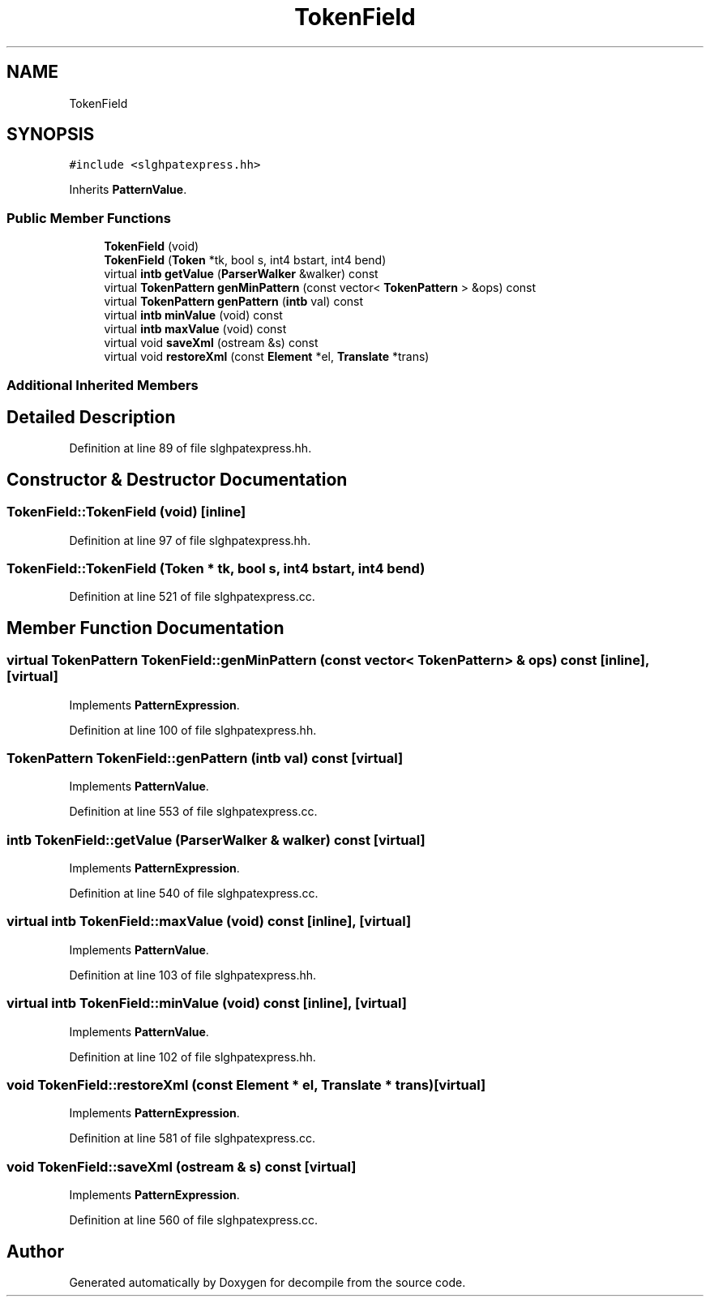 .TH "TokenField" 3 "Sun Apr 14 2019" "decompile" \" -*- nroff -*-
.ad l
.nh
.SH NAME
TokenField
.SH SYNOPSIS
.br
.PP
.PP
\fC#include <slghpatexpress\&.hh>\fP
.PP
Inherits \fBPatternValue\fP\&.
.SS "Public Member Functions"

.in +1c
.ti -1c
.RI "\fBTokenField\fP (void)"
.br
.ti -1c
.RI "\fBTokenField\fP (\fBToken\fP *tk, bool s, int4 bstart, int4 bend)"
.br
.ti -1c
.RI "virtual \fBintb\fP \fBgetValue\fP (\fBParserWalker\fP &walker) const"
.br
.ti -1c
.RI "virtual \fBTokenPattern\fP \fBgenMinPattern\fP (const vector< \fBTokenPattern\fP > &ops) const"
.br
.ti -1c
.RI "virtual \fBTokenPattern\fP \fBgenPattern\fP (\fBintb\fP val) const"
.br
.ti -1c
.RI "virtual \fBintb\fP \fBminValue\fP (void) const"
.br
.ti -1c
.RI "virtual \fBintb\fP \fBmaxValue\fP (void) const"
.br
.ti -1c
.RI "virtual void \fBsaveXml\fP (ostream &s) const"
.br
.ti -1c
.RI "virtual void \fBrestoreXml\fP (const \fBElement\fP *el, \fBTranslate\fP *trans)"
.br
.in -1c
.SS "Additional Inherited Members"
.SH "Detailed Description"
.PP 
Definition at line 89 of file slghpatexpress\&.hh\&.
.SH "Constructor & Destructor Documentation"
.PP 
.SS "TokenField::TokenField (void)\fC [inline]\fP"

.PP
Definition at line 97 of file slghpatexpress\&.hh\&.
.SS "TokenField::TokenField (\fBToken\fP * tk, bool s, int4 bstart, int4 bend)"

.PP
Definition at line 521 of file slghpatexpress\&.cc\&.
.SH "Member Function Documentation"
.PP 
.SS "virtual \fBTokenPattern\fP TokenField::genMinPattern (const vector< \fBTokenPattern\fP > & ops) const\fC [inline]\fP, \fC [virtual]\fP"

.PP
Implements \fBPatternExpression\fP\&.
.PP
Definition at line 100 of file slghpatexpress\&.hh\&.
.SS "\fBTokenPattern\fP TokenField::genPattern (\fBintb\fP val) const\fC [virtual]\fP"

.PP
Implements \fBPatternValue\fP\&.
.PP
Definition at line 553 of file slghpatexpress\&.cc\&.
.SS "\fBintb\fP TokenField::getValue (\fBParserWalker\fP & walker) const\fC [virtual]\fP"

.PP
Implements \fBPatternExpression\fP\&.
.PP
Definition at line 540 of file slghpatexpress\&.cc\&.
.SS "virtual \fBintb\fP TokenField::maxValue (void) const\fC [inline]\fP, \fC [virtual]\fP"

.PP
Implements \fBPatternValue\fP\&.
.PP
Definition at line 103 of file slghpatexpress\&.hh\&.
.SS "virtual \fBintb\fP TokenField::minValue (void) const\fC [inline]\fP, \fC [virtual]\fP"

.PP
Implements \fBPatternValue\fP\&.
.PP
Definition at line 102 of file slghpatexpress\&.hh\&.
.SS "void TokenField::restoreXml (const \fBElement\fP * el, \fBTranslate\fP * trans)\fC [virtual]\fP"

.PP
Implements \fBPatternExpression\fP\&.
.PP
Definition at line 581 of file slghpatexpress\&.cc\&.
.SS "void TokenField::saveXml (ostream & s) const\fC [virtual]\fP"

.PP
Implements \fBPatternExpression\fP\&.
.PP
Definition at line 560 of file slghpatexpress\&.cc\&.

.SH "Author"
.PP 
Generated automatically by Doxygen for decompile from the source code\&.
